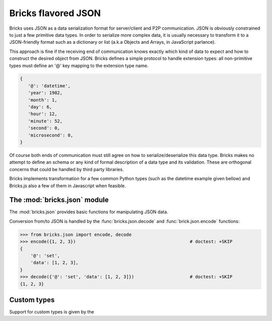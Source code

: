 .. _json:

====================
Bricks flavored JSON
====================

Bricks uses JSON as a data serialization format for server/client and P2P
communication. JSON is obviously constrained to just a few primitive data types.
In order to serialize more complex data, it is usually necessary to transform it
to a JSON-friendly format such as a dictionary or list (a.k.a Objects and
Arrays, in JavaScript parlance).

This approach is fine if the receiving end of communication knows exactly which
kind of data to expect and how to construct the desired object from JSON. Bricks
defines a simple protocol to handle extension types: all non-primitive types
must define an '@' key mapping to the extension type name.

.. code-block:: python

   {
      '@': 'datetime',
      'year': 1982,
      'month': 1,
      'day': 6,
      'hour': 12,
      'minute': 52,
      'second': 0,
      'microsecond': 0,
   }

Of course both ends of communication must still agree on how to
serialize/deserialize this data type. Bricks makes no attempt to define an schema
or any kind of formal description of a data type and its validation. These are
orthogonal concerns that could be handled by third party libraries.

Bricks implements transformation for a few common Python types (such as the
datetime example given bellow) and Bricks.js also a few of them in Javascript
when feasible.

The :mod:`bricks.json` module
=============================

The :mod:`bricks.json` provides basic functions for manipulating JSON data.

Conversion from/to JSON is handled by the :func:`bricks.json.decode` and :func:`brick.json.encode`
functions:

>>> from bricks.json import encode, decode
>>> encode({1, 2, 3})                                           # doctest: +SKIP
{
    '@': 'set',
    'data': [1, 2, 3],
}
>>> decode({'@': 'set', 'data': [1, 2, 3]})                     # doctest: +SKIP
{1, 2, 3}


.. _json-custom-types:

Custom types
============

Support for custom types is given by the
